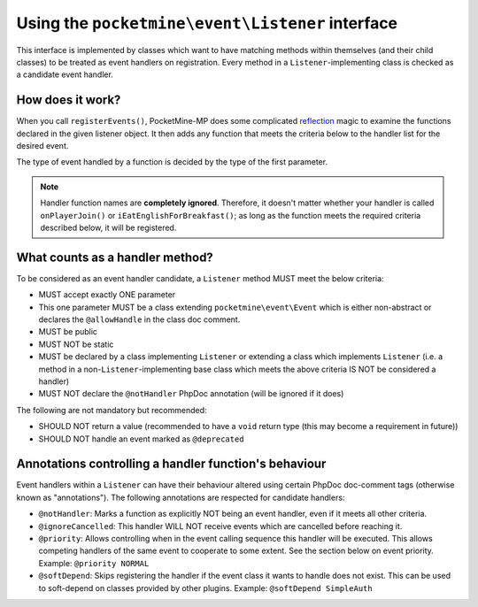 .. _listener_interface:

Using the ``pocketmine\event\Listener`` interface
=================================================

This interface is implemented by classes which want to have matching methods within themselves (and their child classes) to be treated as event handlers on registration. Every method in a ``Listener``-implementing class is checked as a candidate event handler.

How does it work?
+++++++++++++++++

When you call ``registerEvents()``, PocketMine-MP does some complicated `reflection <https://www.php.net/manual/en/book.reflection.php>`_ magic to examine the functions declared in the given listener object.
It then adds any function that meets the criteria below to the handler list for the desired event.

The type of event handled by a function is decided by the type of the first parameter.

.. note::

    Handler function names are **completely ignored**. Therefore, it doesn't matter whether your handler is called ``onPlayerJoin()`` or ``iEatEnglishForBreakfast()``; as long as the function meets the required criteria described below, it will be registered.

What counts as a handler method?
++++++++++++++++++++++++++++++++

To be considered as an event handler candidate, a ``Listener`` method MUST meet the below criteria:

- MUST accept exactly ONE parameter
- This one parameter MUST be a class extending ``pocketmine\event\Event`` which is either non-abstract or declares the ``@allowHandle`` in the class doc comment.
- MUST be public
- MUST NOT be static
- MUST be declared by a class implementing ``Listener`` or extending a class which implements ``Listener`` (i.e. a method in a non-``Listener``-implementing base class which meets the above criteria IS NOT be considered a handler)
- MUST NOT declare the ``@notHandler`` PhpDoc annotation (will be ignored if it does)

The following are not mandatory but recommended:

- SHOULD NOT return a value (recommended to have a ``void`` return type (this may become a requirement in future))
- SHOULD NOT handle an event marked as ``@deprecated``

Annotations controlling a handler function's behaviour
++++++++++++++++++++++++++++++++++++++++++++++++++++++

Event handlers within a ``Listener`` can have their behaviour altered using certain PhpDoc doc-comment tags (otherwise known as "annotations").
The following annotations are respected for candidate handlers:

- ``@notHandler``: Marks a function as explicitly NOT being an event handler, even if it meets all other criteria.
- ``@ignoreCancelled``: This handler WILL NOT receive events which are cancelled before reaching it.
- ``@priority``: Allows controlling when in the event calling sequence this handler will be executed. This allows competing handlers of the same event to cooperate to some extent. See the section below on event priority. Example: ``@priority NORMAL``
- ``@softDepend``: Skips registering the handler if the event class it wants to handle does not exist. This can be used to soft-depend on classes provided by other plugins. Example: ``@softDepend SimpleAuth``
